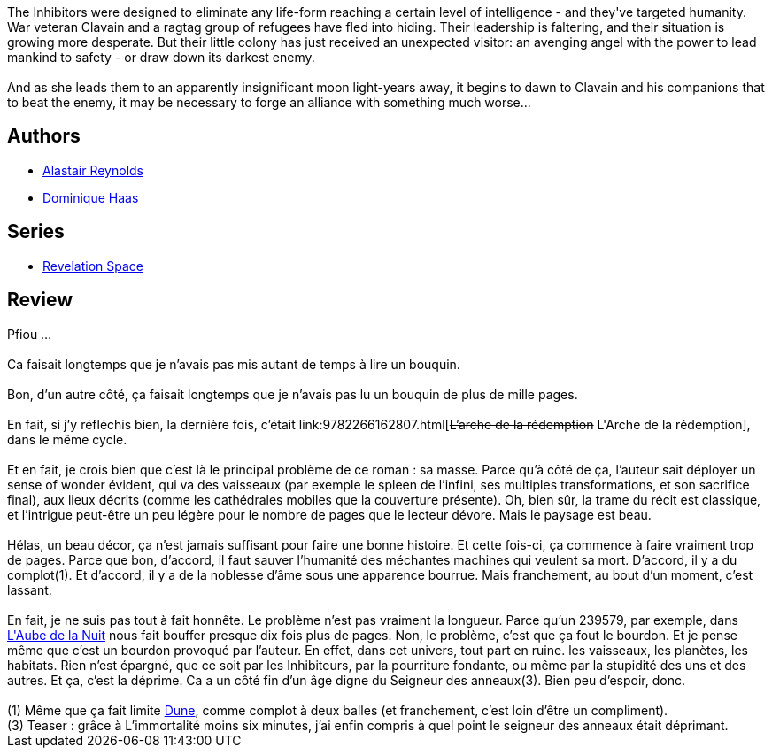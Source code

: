 :jbake-type: post
:jbake-status: published
:jbake-title: Le Gouffre de l'absolution
:jbake-tags:  complot, dieu, extra-terrestres, far-future, fin-du-monde, gothique, noir, rayon-imaginaire, religion, space-opera, voyage,_année_2007,_mois_déc.,_note_3,big-dumb-object,read
:jbake-date: 2007-12-28
:jbake-depth: ../../
:jbake-uri: goodreads/books/9782266169011.adoc
:jbake-bigImage: https://i.gr-assets.com/images/S/compressed.photo.goodreads.com/books/1444279508l/6564127._SY160_.jpg
:jbake-smallImage: https://i.gr-assets.com/images/S/compressed.photo.goodreads.com/books/1444279508l/6564127._SY75_.jpg
:jbake-source: https://www.goodreads.com/book/show/6564127
:jbake-style: goodreads goodreads-book

++++
<div class="book-description">
The Inhibitors were designed to eliminate any life-form reaching a certain level of intelligence - and they've targeted humanity. War veteran Clavain and a ragtag group of refugees have fled into hiding. Their leadership is faltering, and their situation is growing more desperate. But their little colony has just received an unexpected visitor: an avenging angel with the power to lead mankind to safety - or draw down its darkest enemy.<br /><br />And as she leads them to an apparently insignificant moon light-years away, it begins to dawn to Clavain and his companions that to beat the enemy, it may be necessary to forge an alliance with something much worse...
</div>
++++


## Authors
* link:../authors/51204.html[Alastair Reynolds]
* link:../authors/38630.html[Dominique Haas]

## Series
* link:../series/Revelation_Space.html[Revelation Space]

## Review

++++
Pfiou …<br/><br/>Ca faisait longtemps que je n’avais pas mis autant de temps à lire un bouquin.<br/><br/>Bon, d’un autre côté, ça faisait longtemps que je n’avais pas lu un bouquin de plus de mille pages.<br/><br/>En fait, si j’y réfléchis bien, la dernière fois, c’était link:9782266162807.html[<strike>L’arche de la rédemption</strike> L'Arche de la rédemption], dans le même cycle.<br/><br/>Et en fait, je crois bien que c’est là le principal problème de ce roman : sa masse. Parce qu’à côté de ça, l’auteur sait déployer un sense of wonder évident, qui va des vaisseaux (par exemple le spleen de l’infini, ses multiples transformations, et son sacrifice final), aux lieux décrits (comme les cathédrales mobiles que la couverture présente). Oh, bien sûr, la trame du récit est classique, et l’intrigue peut-être un peu légère pour le nombre de pages que le lecteur dévore. Mais le paysage est beau.<br/><br/>Hélas, un beau décor, ça n’est jamais suffisant pour faire une bonne histoire. Et cette fois-ci, ça commence à faire vraiment trop de pages. Parce que bon, d’accord, il faut sauver l’humanité des méchantes machines qui veulent sa mort. D’accord, il y a du complot(1). Et d’accord, il y a de la noblesse d’âme sous une apparence bourrue. Mais franchement, au bout d’un moment, c’est lassant.<br/><br/>En fait, je ne suis pas tout à fait honnête. Le problème n’est pas vraiment la longueur. Parce qu’un 239579, par exemple, dans <a class="DirectBookReference destination_Serie" href="../series/L_Aube_de_la_Nuit.html">L'Aube de la Nuit</a> nous fait bouffer presque dix fois plus de pages. Non, le problème, c’est que ça fout le bourdon. Et je pense même que c’est un bourdon provoqué par l’auteur. En effet, dans cet univers, tout part en ruine. les vaisseaux, les planètes, les habitats. Rien n’est épargné, que ce soit par les Inhibiteurs, par la pourriture fondante, ou même par la stupidité des uns et des autres. Et ça, c’est la déprime. Ca a un côté fin d’un âge digne du Seigneur des anneaux(3). Bien peu d’espoir, donc.<br/><br/>(1) Même que ça fait limite <a class="DirectBookReference destination_Serie" href="../series/Dune.html">Dune</a>, comme complot à deux balles (et franchement, c’est loin d’être un compliment).<br/>(3) Teaser : grâce à L’immortalité moins six minutes, j’ai enfin compris à quel point le seigneur des anneaux était déprimant.<br/>
++++